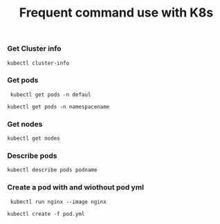 #+Title: Frequent command use with K8s

*** Get Cluster info

#+begin_src
  kubectl cluster-info
#+end_src

*** Get pods
#+begin_src
  kubectl get pods -n defaul

 kubectl get pods -n namespacename
#+end_src

*** Get nodes

#+begin_src
  kubectl get nodes
#+end_src

*** Describe pods

#+begin_src
  kubectl describe pods podname
#+end_src

*** Create a pod with and wiothout pod yml

#+begin_src
  kubectl run nginx --image nginx

 kubectl create -f pod.yml
#+end_src
